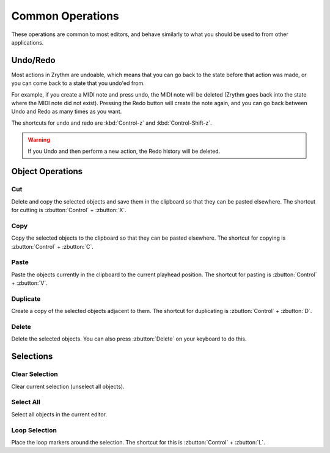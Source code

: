 .. This is part of the Zrythm Manual.
   Copyright (C) 2020 Alexandros Theodotou <alex at zrythm dot org>
   See the file index.rst for copying conditions.

.. _common-operations:

Common Operations
=================

These operations are common to most editors, and behave
similarly to what you should be used to from other
applications.

Undo/Redo
---------
Most actions in Zrythm are undoable, which means that you
can go back to the state before that action was made,
or you can come back to a state that you undo'ed from.

For example, if you create a MIDI note and press undo,
the MIDI note will be deleted (Zrythm goes back into the
state where the MIDI note did not exist). Pressing the
Redo button will create the note again, and you can go
back between Undo and Redo as many times as you want.

The shortcuts for undo and redo are
:kbd:`Control-z` and :kbd:`Control-Shift-z`.

.. warning:: If you Undo and then perform a new action, the
   Redo history will be deleted.

Object Operations
-----------------
Cut
~~~
Delete and copy the selected objects and save them in
the clipboard so that they can be pasted elsewhere.
The shortcut for cutting is
:zbutton:`Control` + :zbutton:`X`.

Copy
~~~~
Copy the selected objects to the clipboard so that they
can be pasted elsewhere.
The shortcut for copying is
:zbutton:`Control` + :zbutton:`C`.

Paste
~~~~~
Paste the objects currently in the clipboard to the current
playhead position.
The shortcut for pasting is
:zbutton:`Control` + :zbutton:`V`.

Duplicate
~~~~~~~~~
Create a copy of the selected objects adjacent to them.
The shortcut for duplicating is
:zbutton:`Control` + :zbutton:`D`.

Delete
~~~~~~
Delete the selected objects.
You can also press
:zbutton:`Delete` on your keyboard to do this.

Selections
----------
Clear Selection
~~~~~~~~~~~~~~~
Clear current selection (unselect all objects).

Select All
~~~~~~~~~~
Select all objects in the current editor.

Loop Selection
~~~~~~~~~~~~~~
Place the loop markers around the selection.
The shortcut for this is
:zbutton:`Control` + :zbutton:`L`.
